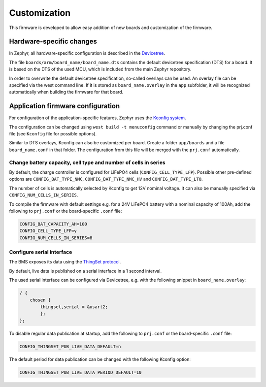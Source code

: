 Customization
=============

This firmware is developed to allow easy addition of new boards and customization of the firmware.

Hardware-specific changes
-------------------------

In Zephyr, all hardware-specific configuration is described in the
`Devicetree <https://docs.zephyrproject.org/latest/build/dts/index.html>`_.

The file ``boards/arm/board_name/board_name.dts`` contains the default devicetree specification
(DTS) for a board. It is based on the DTS of the used MCU, which is included from the main Zephyr
repository.

In order to overwrite the default devicetree specification, so-called overlays can be used. An
overlay file can be specified via the west command line. If it is stored as ``board_name.overlay``
in the ``app`` subfolder, it will be recognized automatically when building the firmware for that
board.

Application firmware configuration
----------------------------------

For configuration of the application-specific features, Zephyr uses the
`Kconfig system <https://docs.zephyrproject.org/latest/build/kconfig/index.html>`_.

The configuration can be changed using ``west build -t menuconfig`` command or manually by changing
the prj.conf file (see ``Kconfig`` file for possible options).

Similar to DTS overlays, Kconfig can also be customized per board. Create a folder ``app/boards``
and  a file ``board_name.conf`` in that folder. The configuration from this file will be merged with
the ``prj.conf`` automatically.

Change battery capacity, cell type and number of cells in series
""""""""""""""""""""""""""""""""""""""""""""""""""""""""""""""""

By default, the charge controller is configured for LiFePO4 cells (``CONFIG_CELL_TYPE_LFP``).
Possible other pre-defined options are ``CONFIG_BAT_TYPE_NMC``, ``CONFIG_BAT_TYPE_NMC_HV`` and
``CONFIG_BAT_TYPE_LTO``.

The number of cells is automatically selected by Kconfig to get 12V nominal voltage. It can also be
manually specified via ``CONFIG_NUM_CELLS_IN_SERIES``.

To compile the firmware with default settings e.g. for a 24V LiFePO4 battery with a nominal capacity
of 100Ah, add the following to ``prj.conf`` or the board-specific ``.conf`` file:

.. code-block:: bash

    CONFIG_BAT_CAPACITY_AH=100
    CONFIG_CELL_TYPE_LFP=y
    CONFIG_NUM_CELLS_IN_SERIES=8

Configure serial interface
""""""""""""""""""""""""""

The BMS exposes its data using the `ThingSet protocol <https://libre.solar/thingset/>`_.

By default, live data is published on a serial interface in a 1 second interval.

The used serial interface can be configured via Devicetree, e.g. with the following snippet in
``board_name.overlay``:

.. code-block:: bash

    / {
        chosen {
            thingset,serial = &usart2;
	    };
    };

To disable regular data publication at startup, add the following to ``prj.conf`` or the
board-specific ``.conf`` file:

.. code-block:: bash

    CONFIG_THINGSET_PUB_LIVE_DATA_DEFAULT=n

The default period for data publication can be changed with the following Kconfig option:

.. code-block:: bash

    CONFIG_THINGSET_PUB_LIVE_DATA_PERIOD_DEFAULT=10
